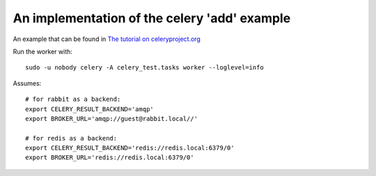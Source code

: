 An implementation of the celery 'add' example
=============================================

An example that can be found in `The tutorial on
celeryproject.org <http://docs.celeryproject.org/en/latest/getting-started/first-steps-with-celery.html>`__

Run the worker with:

::

    sudo -u nobody celery -A celery_test.tasks worker --loglevel=info

Assumes:

::

    # for rabbit as a backend:
    export CELERY_RESULT_BACKEND='amqp'
    export BROKER_URL='amqp://guest@rabbit.local//'

    # for redis as a backend:
    export CELERY_RESULT_BACKEND='redis://redis.local:6379/0'
    export BROKER_URL='redis://redis.local:6379/0'
